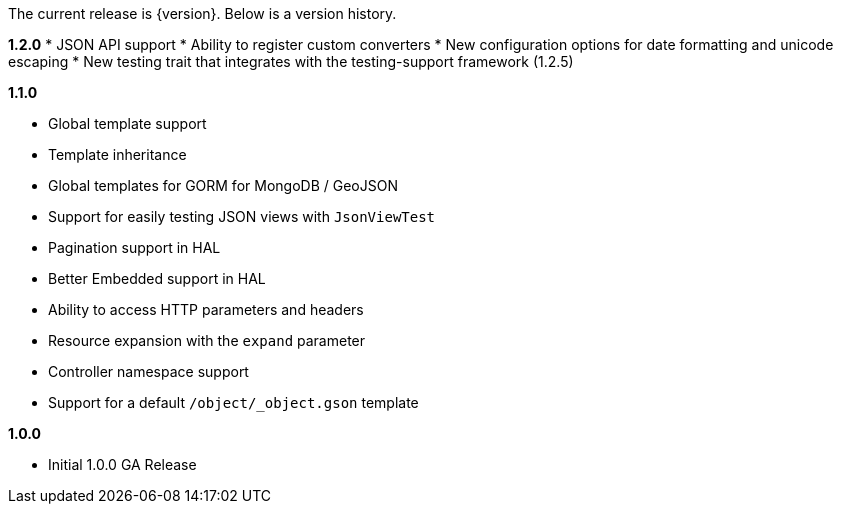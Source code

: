 The current release is {version}. Below is a version history.

*1.2.0*
* JSON API support
* Ability to register custom converters
* New configuration options for date formatting and unicode escaping
* New testing trait that integrates with the testing-support framework (1.2.5)

*1.1.0*

* Global template support
* Template inheritance
* Global templates for GORM for MongoDB / GeoJSON
* Support for easily testing JSON views with `JsonViewTest`
* Pagination support in HAL
* Better Embedded support in HAL
* Ability to access HTTP parameters and headers
* Resource expansion with the `expand` parameter
* Controller namespace support
* Support for a default `/object/_object.gson` template

*1.0.0*

* Initial 1.0.0 GA Release
